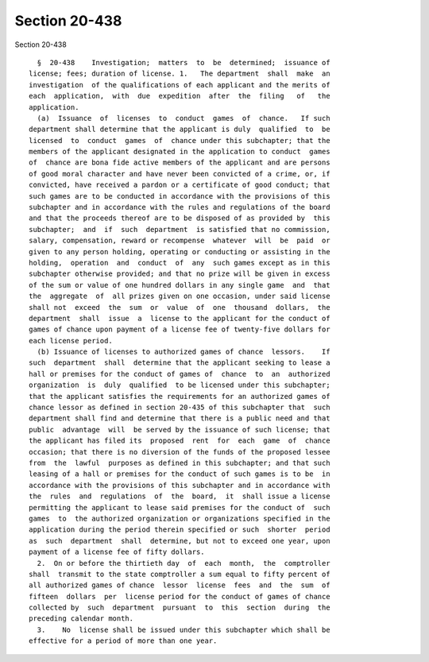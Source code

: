 Section 20-438
==============

Section 20-438 ::    
        
     
        §  20-438    Investigation;  matters  to  be  determined;  issuance of
      license; fees; duration of license. 1.   The department  shall  make  an
      investigation  of the qualifications of each applicant and the merits of
      each  application,  with  due  expedition  after  the  filing   of   the
      application.
        (a)  Issuance  of  licenses  to  conduct  games  of  chance.   If such
      department shall determine that the applicant is duly  qualified  to  be
      licensed  to  conduct  games  of  chance under this subchapter; that the
      members of the applicant designated in the application to conduct  games
      of  chance are bona fide active members of the applicant and are persons
      of good moral character and have never been convicted of a crime, or, if
      convicted, have received a pardon or a certificate of good conduct; that
      such games are to be conducted in accordance with the provisions of this
      subchapter and in accordance with the rules and regulations of the board
      and that the proceeds thereof are to be disposed of as provided by  this
      subchapter;  and  if  such  department  is satisfied that no commission,
      salary, compensation, reward or recompense  whatever  will  be  paid  or
      given to any person holding, operating or conducting or assisting in the
      holding,  operation  and  conduct  of  any  such games except as in this
      subchapter otherwise provided; and that no prize will be given in excess
      of the sum or value of one hundred dollars in any single game  and  that
      the  aggregate  of  all prizes given on one occasion, under said license
      shall not  exceed  the  sum  or  value  of  one  thousand  dollars,  the
      department  shall  issue  a  license to the applicant for the conduct of
      games of chance upon payment of a license fee of twenty-five dollars for
      each license period.
        (b) Issuance of licenses to authorized games of chance  lessors.    If
      such  department  shall  determine that the applicant seeking to lease a
      hall or premises for the conduct of games of  chance  to  an  authorized
      organization  is  duly  qualified  to be licensed under this subchapter;
      that the applicant satisfies the requirements for an authorized games of
      chance lessor as defined in section 20-435 of this subchapter that  such
      department shall find and determine that there is a public need and that
      public  advantage  will  be served by the issuance of such license; that
      the applicant has filed its  proposed  rent  for  each  game  of  chance
      occasion; that there is no diversion of the funds of the proposed lessee
      from  the  lawful  purposes as defined in this subchapter; and that such
      leasing of a hall or premises for the conduct of such games is to be  in
      accordance with the provisions of this subchapter and in accordance with
      the  rules  and  regulations  of  the  board,  it  shall issue a license
      permitting the applicant to lease said premises for the conduct of  such
      games  to  the authorized organization or organizations specified in the
      application during the period therein specified or such  shorter  period
      as  such  department  shall  determine, but not to exceed one year, upon
      payment of a license fee of fifty dollars.
        2.  On or before the thirtieth day  of  each  month,  the  comptroller
      shall  transmit to the state comptroller a sum equal to fifty percent of
      all authorized games of chance  lessor  license  fees  and  the  sum  of
      fifteen  dollars  per  license period for the conduct of games of chance
      collected by  such  department  pursuant  to  this  section  during  the
      preceding calendar month.
        3.    No  license shall be issued under this subchapter which shall be
      effective for a period of more than one year.
    
    
    
    
    
    
    